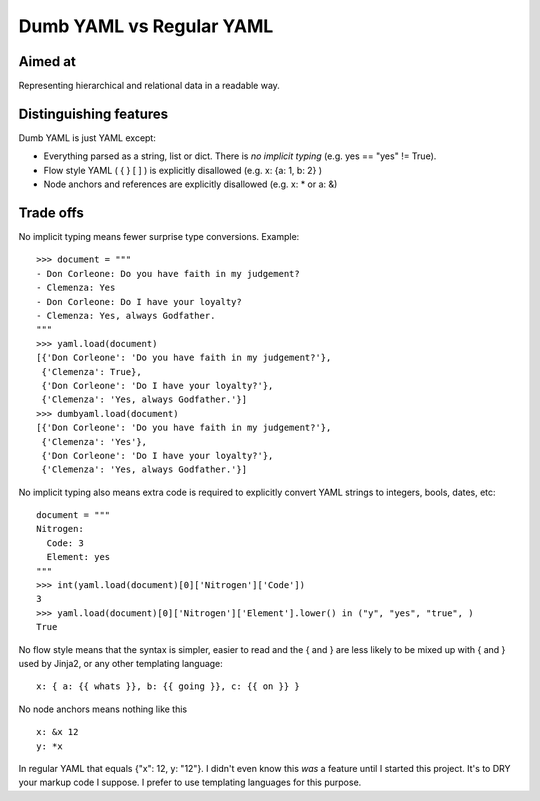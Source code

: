 Dumb YAML vs Regular YAML
=========================

Aimed at
--------

Representing hierarchical and relational data in a readable way.


Distinguishing features
-----------------------

Dumb YAML is just YAML except:

* Everything parsed as a string, list or dict. There is *no implicit typing* (e.g. yes == "yes" != True).
* Flow style YAML ( { } [ ] ) is explicitly disallowed (e.g. x: {a: 1, b: 2} )
* Node anchors and references are explicitly disallowed (e.g. x: * or a: &)

Trade offs
----------

No implicit typing means fewer surprise type conversions. Example::

  >>> document = """
  - Don Corleone: Do you have faith in my judgement?
  - Clemenza: Yes
  - Don Corleone: Do I have your loyalty?
  - Clemenza: Yes, always Godfather.
  """
  >>> yaml.load(document)
  [{'Don Corleone': 'Do you have faith in my judgement?'},
   {'Clemenza': True},
   {'Don Corleone': 'Do I have your loyalty?'},
   {'Clemenza': 'Yes, always Godfather.'}]
  >>> dumbyaml.load(document)
  [{'Don Corleone': 'Do you have faith in my judgement?'},
   {'Clemenza': 'Yes'},
   {'Don Corleone': 'Do I have your loyalty?'},
   {'Clemenza': 'Yes, always Godfather.'}]


No implicit typing also means extra code is required to explicitly convert YAML strings to integers, bools, dates, etc::

  document = """
  Nitrogen:
    Code: 3
    Element: yes
  """
  >>> int(yaml.load(document)[0]['Nitrogen']['Code'])
  3
  >>> yaml.load(document)[0]['Nitrogen']['Element'].lower() in ("y", "yes", "true", )
  True

No flow style means that the syntax is simpler, easier to read and the { and } are less likely to
be mixed up with { and } used by Jinja2, or any other templating language::

    x: { a: {{ whats }}, b: {{ going }}, c: {{ on }} }

No node anchors means nothing like this ::

    x: &x 12
    y: *x

In regular YAML that equals {"x": 12, y: "12"}. I didn't even know this *was* a feature until
I started this project. It's to DRY your markup code I suppose. I prefer to use templating languages
for this purpose.
